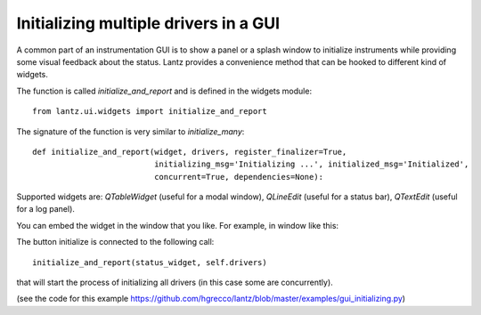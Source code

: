 .. _ui-initializing:

======================================
Initializing multiple drivers in a GUI
======================================


A common part of an instrumentation GUI is to show a panel or a splash window
to initialize instruments while providing some visual feedback about the status.
Lantz provides a convenience method that can be hooked to different kind of widgets.

The function is called `initialize_and_report` and is defined in the widgets module::

    from lantz.ui.widgets import initialize_and_report

The signature of the function is very similar to `initialize_many`::

    def initialize_and_report(widget, drivers, register_finalizer=True,
                              initializing_msg='Initializing ...', initialized_msg='Initialized',
                              concurrent=True, dependencies=None):


Supported widgets are: `QTableWidget` (useful for a modal window), `QLineEdit`
(useful for a status bar), `QTextEdit` (useful for a log panel).

You can embed the widget in the window that you like. For example, in window like this:

.. image:: ../_static/guides/ui-initializing-1.png
   :alt: Example window with table.

The button initialize is connected to the following call::

    initialize_and_report(status_widget, self.drivers)

that will start the process of initializing all drivers (in this case some are concurrently).

.. image:: ../_static/guides/ui-initializing-mov.gif
   :alt: Initializing drivers.

(see the code for this example https://github.com/hgrecco/lantz/blob/master/examples/gui_initializing.py)

.. seealso::

    :ref:`initializing-setup`

